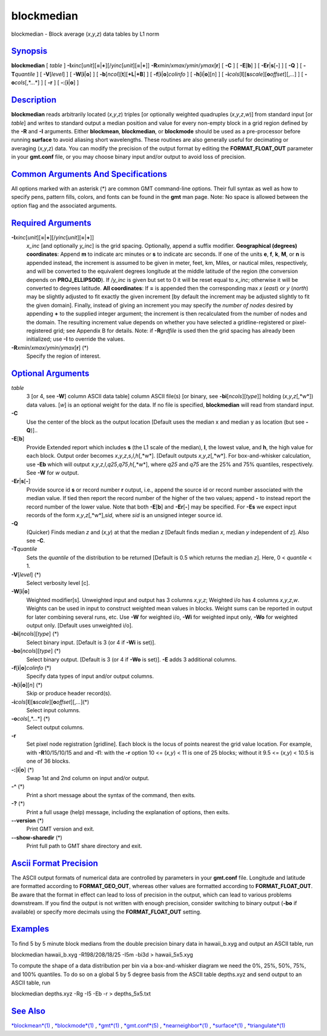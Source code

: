 ***********
blockmedian
***********

blockmedian - Block average (*x*,\ *y*,\ *z*) data tables by L1 norm

`Synopsis <#toc1>`_
-------------------

**blockmedian** [ *table* ]
**-I**\ *xinc*\ [*unit*\ ][\ **=**\ \|\ **+**][/\ *yinc*\ [*unit*\ ][\ **=**\ \|\ **+**]]
**-R**\ *xmin*/*xmax*/*ymin*/*ymax*\ [**r**\ ] [ **-C** ] [
**-E**\ [**b**\ ] ] [ **-E**\ **r**\ \|\ **s**\ [**-**\ ] ] [ **-Q** ] [
**-T**\ *quantile* ] [ **-V**\ [*level*\ ] ] [
**-W**\ [**i**\ \|\ **o**] ] [
**-b**\ [*ncol*\ ][**t**\ ][\ **+L**\ \|\ **+B**] ] [
**-f**\ [**i**\ \|\ **o**]\ *colinfo* ] [
**-h**\ [**i**\ \|\ **o**][*n*\ ] ] [
**-i**\ *cols*\ [**l**\ ][\ **s**\ *scale*][\ **o**\ *offset*][,\ *...*]
] [ **-o**\ *cols*\ [,*...*] ] [ **-r** ] [ **-:**\ [**i**\ \|\ **o**] ]

`Description <#toc2>`_
----------------------

**blockmedian** reads arbitrarily located (*x*,\ *y*,\ *z*) triples [or
optionally weighted quadruples (*x*,\ *y*,\ *z*,\ *w*)] from standard
input [or *table*] and writes to standard output a median position and
value for every non-empty block in a grid region defined by the **-R**
and **-I** arguments. Either **blockmean**, **blockmedian**, or
**blockmode** should be used as a pre-processor before running
**surface** to avoid aliasing short wavelengths. These routines are also
generally useful for decimating or averaging (*x*,\ *y*,\ *z*) data. You
can modify the precision of the output format by editing the
**FORMAT\_FLOAT\_OUT** parameter in your **gmt.conf** file, or you may
choose binary input and/or output to avoid loss of precision.

`Common Arguments And Specifications <#toc3>`_
----------------------------------------------

All options marked with an asterisk (\*) are common GMT command-line
options. Their full syntax as well as how to specify pens, pattern
fills, colors, and fonts can be found in the **gmt** man page. Note: No
space is allowed between the option flag and the associated arguments.

`Required Arguments <#toc4>`_
-----------------------------

**-I**\ *xinc*\ [*unit*\ ][\ **=**\ \|\ **+**][/\ *yinc*\ [*unit*\ ][\ **=**\ \|\ **+**]]
    *x\_inc* [and optionally *y\_inc*] is the grid spacing. Optionally,
    append a suffix modifier. **Geographical (degrees) coordinates**:
    Append **m** to indicate arc minutes or **s** to indicate arc
    seconds. If one of the units **e**, **f**, **k**, **M**, or **n** is
    appended instead, the increment is assumed to be given in meter,
    feet, km, Miles, or nautical miles, respectively, and will be
    converted to the equivalent degrees longitude at the middle latitude
    of the region (the conversion depends on **PROJ\_ELLIPSOID**). If
    /*y\_inc* is given but set to 0 it will be reset equal to *x\_inc*;
    otherwise it will be converted to degrees latitude. **All
    coordinates**: If **=** is appended then the corresponding max *x*
    (*east*) or *y* (*north*) may be slightly adjusted to fit exactly
    the given increment [by default the increment may be adjusted
    slightly to fit the given domain]. Finally, instead of giving an
    increment you may specify the *number of nodes* desired by appending
    **+** to the supplied integer argument; the increment is then
    recalculated from the number of nodes and the domain. The resulting
    increment value depends on whether you have selected a
    gridline-registered or pixel-registered grid; see Appendix B for
    details. Note: if **-R**\ *grdfile* is used then the grid spacing
    has already been initialized; use **-I** to override the values.
**-R**\ *xmin*/*xmax*/*ymin*/*ymax*\ [**r**\ ] (\*)
    Specify the region of interest.

`Optional Arguments <#toc5>`_
-----------------------------

*table*
    3 [or 4, see **-W**] column ASCII data table] column ASCII file(s)
    [or binary, see **-bi**\ [*ncols*\ ][*type*\ ]] holding
    (*x*,\ *y*,\ *z*\ [,*w*]) data values. [*w*\ ] is an optional weight
    for the data. If no file is specified, **blockmedian** will read
    from standard input.
**-C**
    Use the center of the block as the output location [Default uses the
    median x and median y as location (but see **-Q**)]..
**-E**\ [**b**\ ]
    Provide Extended report which includes **s** (the L1 scale of the
    median), **l**, the lowest value, and **h**, the high value for each
    block. Output order becomes
    *x*,\ *y*,\ *z*,\ *s*,\ *l*,\ *h*\ [,*w*]. [Default outputs
    *x*,\ *y*,\ *z*\ [,*w*]. For box-and-whisker calculation, use
    **-Eb** which will output
    *x*,\ *y*,\ *z*,\ *l*,\ *q25*,\ *q75*,\ *h*\ [,*w*], where *q25* and
    *q75* are the 25% and 75% quantiles, respectively. See **-W** for
    *w* output.
**-E**\ **r**\ \|\ **s**\ [**-**\ ]
    Provide source id **s** or record number **r** output, i.e., append
    the source id or record number associated with the median value. If
    tied then report the record number of the higher of the two values;
    append **-** to instead report the record number of the lower value.
    Note that both **-E**\ [**b**\ ] and **-E**\ **r**\ [**-**\ ] may be
    specified. For **-E**\ **s** we expect input records of the form
    *x*,\ *y*,\ *z*\ [,*w*],\ *sid*, where *sid* is an unsigned integer
    source id.
**-Q**
    (Quicker) Finds median *z* and (*x*,\ *y*) at that the median *z*
    [Default finds median *x*, median *y* independent of *z*]. Also see
    **-C**.
**-T**\ *quantile*
    Sets the *quantile* of the distribution to be returned [Default is
    0.5 which returns the median *z*]. Here, 0 < *quantile* < 1.
**-V**\ [*level*\ ] (\*)
    Select verbosity level [c].
**-W**\ [**i**\ \|\ **o**]
    Weighted modifier[s]. Unweighted input and output has 3 columns
    *x*,\ *y*,\ *z*; Weighted i/o has 4 columns *x*,\ *y*,\ *z*,\ *w*.
    Weights can be used in input to construct weighted mean values in
    blocks. Weight sums can be reported in output for later combining
    several runs, etc. Use **-W** for weighted i/o, **-Wi** for weighted
    input only, **-Wo** for weighted output only. [Default uses
    unweighted i/o].
**-bi**\ [*ncols*\ ][*type*\ ] (\*)
    Select binary input. [Default is 3 (or 4 if **-Wi** is set)].
**-bo**\ [*ncols*\ ][*type*\ ] (\*)
    Select binary output. [Default is 3 (or 4 if **-Wo** is set)].
    **-E** adds 3 additional columns.
**-f**\ [**i**\ \|\ **o**]\ *colinfo* (\*)
    Specify data types of input and/or output columns.
**-h**\ [**i**\ \|\ **o**][*n*\ ] (\*)
    Skip or produce header record(s).
**-i**\ *cols*\ [**l**\ ][\ **s**\ *scale*][\ **o**\ *offset*][,\ *...*](\*)
    Select input columns.
**-o**\ *cols*\ [,*...*] (\*)
    Select output columns.
**-r**
    Set pixel node registration [gridline]. Each block is the locus of
    points nearest the grid value location. For example, with
    **-R**\ 10/15/10/15 and and **-I**\ 1: with the **-r** option 10 <=
    (*x*,\ *y*) < 11 is one of 25 blocks; without it 9.5 <= (*x*,\ *y*)
    < 10.5 is one of 36 blocks.
**-:**\ [**i**\ \|\ **o**] (\*)
    Swap 1st and 2nd column on input and/or output.
**-^** (\*)
    Print a short message about the syntax of the command, then exits.
**-?** (\*)
    Print a full usage (help) message, including the explanation of
    options, then exits.
**--version** (\*)
    Print GMT version and exit.
**--show-sharedir** (\*)
    Print full path to GMT share directory and exit.

`Ascii Format Precision <#toc6>`_
---------------------------------

The ASCII output formats of numerical data are controlled by parameters
in your **gmt.conf** file. Longitude and latitude are formatted
according to **FORMAT\_GEO\_OUT**, whereas other values are formatted
according to **FORMAT\_FLOAT\_OUT**. Be aware that the format in effect
can lead to loss of precision in the output, which can lead to various
problems downstream. If you find the output is not written with enough
precision, consider switching to binary output (**-bo** if available) or
specify more decimals using the **FORMAT\_FLOAT\_OUT** setting.

`Examples <#toc7>`_
-------------------

To find 5 by 5 minute block medians from the double precision binary
data in hawaii\_b.xyg and output an ASCII table, run

blockmedian hawaii\_b.xyg -R198/208/18/25 -I5m -bi3d > hawaii\_5x5.xyg

To compute the shape of a data distribution per bin via a
box-and-whisker diagram we need the 0%, 25%, 50%, 75%, and 100%
quantiles. To do so on a global 5 by 5 degree basis from the ASCII table
depths.xyz and send output to an ASCII table, run

blockmedian depths.xyz -Rg -I5 -Eb -r > depths\_5x5.txt

`See Also <#toc8>`_
-------------------

`*blockmean*\ (1) <blockmean.html>`_ ,
`*blockmode*\ (1) <blockmode.html>`_ , `*gmt*\ (1) <gmt.html>`_ ,
`*gmt.conf*\ (5) <gmt.conf.html>`_ ,
`*nearneighbor*\ (1) <nearneighbor.html>`_ ,
`*surface*\ (1) <surface.html>`_ ,
`*triangulate*\ (1) <triangulate.html>`_
